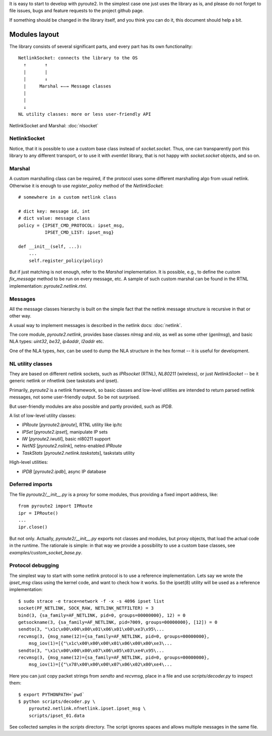 .. devgeneral:

It is easy to start to develop with pyroute2. In the simplest
case one just uses the library as is, and please do not
forget to file issues, bugs and feature requests to the
project github page.

If something should be changed in the library itself, and
you think you can do it, this document should help a bit.

Modules layout
==============

The library consists of several significant parts, and every
part has its own functionality::

    NetlinkSocket: connects the library to the OS
      ↑       ↑
      |       |
      |       ↓
      |     Marshal ←—→ Message classes
      |
      |
      ↓
    NL utility classes: more or less user-friendly API

NetlinkSocket and Marshal: :doc:`nlsocket`

NetlinkSocket
+++++++++++++

Notice, that it is possible to use a custom base class
instead of `socket.socket`. Thus, one can transparently
port this library to any different transport, or to use it
with `eventlet` library, that is not happy with
`socket.socket` objects, and so on.

Marshal
+++++++

A custom marshalling class can be required, if the protocol
uses some different marshalling algo from usual netlink.
Otherwise it is enough to use `register_policy` method of
the `NetlinkSocket`::

    # somewhere in a custom netlink class

    # dict key: message id, int
    # dict value: message class
    policy = {IPSET_CMD_PROTOCOL: ipset_msg,
              IPSET_CMD_LIST: ipset_msg}

    def __init__(self, ...):
        ...
        self.register_policy(policy)

But if just matching is not enough, refer to the `Marshal`
implementation. It is possible, e.g., to define the custom
`fix_message` method to be run on every message, etc. A
sample of such custom marshal can be found in the RTNL
implementation: `pyroute2.netlink.rtnl`.

Messages
++++++++

All the message classes hierarchy is built on the simple
fact that the netlink message structure is recursive in that
or other way.

A usual way to implement messages is described in the
netlink docs: :doc:`netlink`.

The core module, `pyroute2.netlink`, provides base classes
`nlmsg` and `nla`, as well as some other (`genlmsg`), and
basic NLA types: `uint32`, `be32`, `ip4addr`, `l2addr` etc.

One of the NLA types, `hex`, can be used to dump the NLA
structure in the hex format -- it is useful for development.

NL utility classes
++++++++++++++++++

They are based on different netlink sockets, such as
`IPRsocket` (RTNL), `NL80211` (wireless), or just
`NetlinkSocket` -- be it generic netlink or nfnetlink
(see taskstats and ipset).

Primarily, `pyroute2` is a netlink framework, so basic
classes and low-level utilities are intended to return
parsed netlink messages, not some user-friendly output.
So be not surprised.

But user-friendly modules are also possible and partly
provided, such as `IPDB`.

A list of low-level utility classes:

* `IPRoute` [`pyroute2.iproute`], RTNL utility like ip/tc
* `IPSet` [`pyroute2.ipset`], manipulate IP sets
* `IW` [`pyroute2.iwutil`], basic nl80211 support
* `NetNS` [`pyroute2.nslink`], netns-enabled `IPRoute`
* `TaskStats` [`pyroute2.netlink.taskstats`], taskstats utility

High-level utilities:

* `IPDB` [`pyroute2.ipdb`], async IP database

Deferred imports
++++++++++++++++

The file `pyroute2/__init__.py` is a proxy for some modules,
thus providing a fixed import address, like::

    from pyroute2 import IPRoute
    ipr = IPRoute()
    ...
    ipr.close()

But not only. Actually, `pyroute2/__init__.py` exports not
classes and modules, but proxy objects, that load the actual
code in the runtime. The rationale is simple: in that way we
provide a possibility to use a custom base classes, see
`examples/custom_socket_base.py`.

Protocol debugging
++++++++++++++++++

The simplest way to start with some netlink protocol is to
use a reference implementation. Lets say we wrote the
`ipset_msg` class using the kernel code, and want to check
how it works. So the ipset(8) utility will be used as a
reference implementation::

    $ sudo strace -e trace=network -f -x -s 4096 ipset list
    socket(PF_NETLINK, SOCK_RAW, NETLINK_NETFILTER) = 3
    bind(3, {sa_family=AF_NETLINK, pid=0, groups=00000000}, 12) = 0
    getsockname(3, {sa_family=AF_NETLINK, pid=7009, groups=00000000}, [12]) = 0
    sendto(3, "\x1c\x00\x00\x00\x01\x06\x01\x00\xe3\x95\...
    recvmsg(3, {msg_name(12)={sa_family=AF_NETLINK, pid=0, groups=00000000},
        msg_iov(1)=[{"\x1c\x00\x00\x00\x01\x06\x00\x00\xe3\...
    sendto(3, "\x1c\x00\x00\x00\x07\x06\x05\x03\xe4\x95\...
    recvmsg(3, {msg_name(12)={sa_family=AF_NETLINK, pid=0, groups=00000000},
        msg_iov(1)=[{"\x78\x00\x00\x00\x07\x06\x02\x00\xe4\...

Here you can just copy packet strings from `sendto` and
`recvmsg`, place in a file and use `scripts/decoder.py` to
inspect them::

    $ export PYTHONPATH=`pwd`
    $ python scripts/decoder.py \
        pyroute2.netlink.nfnetlink.ipset.ipset_msg \
        scripts/ipset_01.data

See collected samples in the `scripts` directory. The script
ignores spaces and allows multiple messages in the same file.
